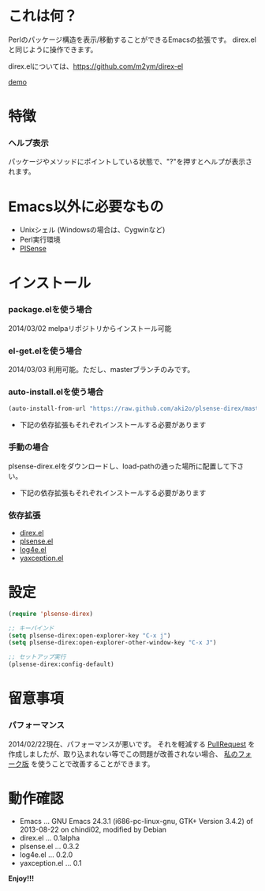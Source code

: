 #+OPTIONS: toc:nil

* これは何？
  
  Perlのパッケージ構造を表示/移動することができるEmacsの拡張です。  
  direx.elと同じように操作できます。  

  direx.elについては、[[https://github.com/m2ym/direx-el]]

  [[file:image/demo.png][demo]]


* 特徴

*** ヘルプ表示

    パッケージやメソッドにポイントしている状態で、"?"を押すとヘルプが表示されます。  

    
* Emacs以外に必要なもの

  - Unixシェル (Windowsの場合は、Cygwinなど)
  - Perl実行環境
  - [[https://github.com/aki2o/plsense][PlSense]]
    
  
* インストール
  
*** package.elを使う場合
    
    2014/03/02 melpaリポジトリからインストール可能

*** el-get.elを使う場合

    2014/03/03 利用可能。ただし、masterブランチのみです。

*** auto-install.elを使う場合
   
   #+BEGIN_SRC lisp
(auto-install-from-url "https://raw.github.com/aki2o/plsense-direx/master/plsense-direx.el")
   #+END_SRC

    - 下記の依存拡張もそれぞれインストールする必要があります

*** 手動の場合

    plsense-direx.elをダウンロードし、load-pathの通った場所に配置して下さい。

    - 下記の依存拡張もそれぞれインストールする必要があります

*** 依存拡張

    - [[https://github.com/m2ym/direx-el][direx.el]]
    - [[https://github.com/aki2o/emacs-plsense][plsense.el]]
    - [[https://github.com/aki2o/log4e][log4e.el]]
    - [[https://github.com/aki2o/yaxception][yaxception.el]]


* 設定

  #+BEGIN_SRC lisp
(require 'plsense-direx)

;; キーバインド
(setq plsense-direx:open-explorer-key "C-x j")
(setq plsense-direx:open-explorer-other-window-key "C-x J")

;; セットアップ実行
(plsense-direx:config-default)
  #+END_SRC


* 留意事項
  
*** パフォーマンス

    2014/02/22現在、パフォーマンスが悪いです。  
    それを軽減する [[https://github.com/m2ym/direx-el/pull/37][PullRequest]] を作成しましたが、取り込まれない等でこの問題が改善されない場合、
    [[https://github.com/aki2o/direx-el/tree/tune-up-performance][私のフォーク版]] を使うことで改善することができます。  


* 動作確認
  
  - Emacs ... GNU Emacs 24.3.1 (i686-pc-linux-gnu, GTK+ Version 3.4.2) of 2013-08-22 on chindi02, modified by Debian
  - direx.el ... 0.1alpha
  - plsense.el ... 0.3.2
  - log4e.el ... 0.2.0
  - yaxception.el ... 0.1
    
    
  *Enjoy!!!*
  
